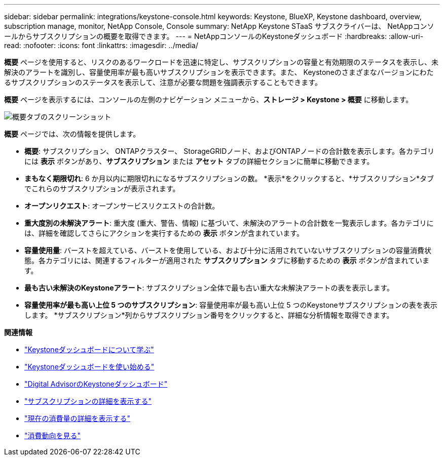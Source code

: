 ---
sidebar: sidebar 
permalink: integrations/keystone-console.html 
keywords: Keystone, BlueXP, Keystone dashboard, overview, subscription manage, monitor, NetApp Console, Console 
summary: NetApp Keystone STaaS サブスクライバーは、 NetAppコンソールからサブスクリプションの概要を取得できます。 
---
= NetAppコンソールのKeystoneダッシュボード
:hardbreaks:
:allow-uri-read: 
:nofooter: 
:icons: font
:linkattrs: 
:imagesdir: ../media/


[role="lead"]
*概要* ページを使用すると、リスクのあるワークロードを迅速に特定し、サブスクリプションの容量と有効期限のステータスを表示し、未解決のアラートを識別し、容量使用率が最も高いサブスクリプションを表示できます。また、 Keystoneのさまざまなバージョンにわたるサブスクリプションのステータスを表示して、注意が必要な問題を強調表示することもできます。

*概要* ページを表示するには、コンソールの左側のナビゲーション メニューから、*ストレージ > Keystone > 概要* に移動します。

image:console-overview.png["概要タブのスクリーンショット"]

*概要* ページでは、次の情報を提供します。

* *概要*: サブスクリプション、 ONTAPクラスター、 StorageGRIDノード、およびONTAPノードの合計数を表示します。各カテゴリには *表示* ボタンがあり、*サブスクリプション* または *アセット* タブの詳細セクションに簡単に移動できます。
* *まもなく期限切れ*: 6 か月以内に期限切れになるサブスクリプションの数。  *表示*をクリックすると、*サブスクリプション*タブでこれらのサブスクリプションが表示されます。
* *オープンリクエスト*: オープンサービスリクエストの合計数。
* *重大度別の未解決アラート*: 重大度 (重大、警告、情報) に基づいて、未解決のアラートの合計数を一覧表示します。各カテゴリには、詳細を確認してさらにアクションを実行するための *表示* ボタンが含まれています。
* *容量使用量*: バーストを超えている、バーストを使用している、および十分に活用されていないサブスクリプションの容量消費状態。各カテゴリには、関連するフィルターが適用された *サブスクリプション* タブに移動するための *表示* ボタンが含まれています。
* *最も古い未解決のKeystoneアラート*: サブスクリプション全体で最も古い重大な未解決アラートの表を表示します。
* *容量使用率が最も高い上位 5 つのサブスクリプション*: 容量使用率が最も高い上位 5 つのKeystoneサブスクリプションの表を表示します。  *サブスクリプション*列からサブスクリプション番号をクリックすると、詳細な分析情報を取得できます。


*関連情報*

* link:../integrations/dashboard-overview.html["Keystoneダッシュボードについて学ぶ"]
* link:../integrations/dashboard-access.html["Keystoneダッシュボードを使い始める"]
* link:..//integrations/keystone-aiq.html["Digital AdvisorのKeystoneダッシュボード"]
* link:../integrations/subscriptions-tab.html["サブスクリプションの詳細を表示する"]
* link:../integrations/current-usage-tab.html["現在の消費量の詳細を表示する"]
* link:../integrations/consumption-tab.html["消費動向を見る"]

